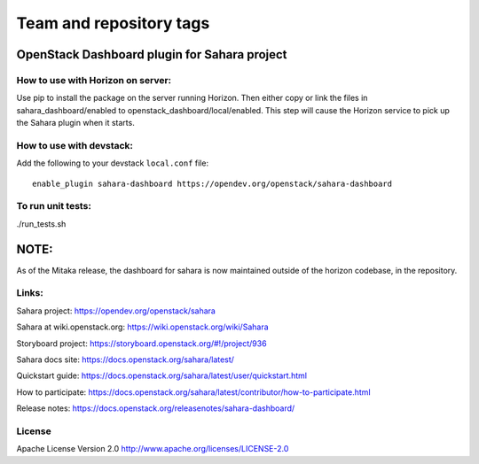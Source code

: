 ========================
Team and repository tags
========================

.. image:: https://governance.openstack.org/tc/badges/sahara-dashboard.svg
    :target: https://governance.openstack.org/tc/reference/tags/index.html

.. Change things from this point on

OpenStack Dashboard plugin for Sahara project
=============================================

How to use with Horizon on server:
----------------------------------

Use pip to install the package on the server running Horizon. Then either copy
or link the files in sahara_dashboard/enabled to
openstack_dashboard/local/enabled. This step will cause the Horizon service to
pick up the Sahara plugin when it starts.

How to use with devstack:
-------------------------

Add the following to your devstack ``local.conf`` file::

    enable_plugin sahara-dashboard https://opendev.org/openstack/sahara-dashboard


To run unit tests:
------------------

./run_tests.sh

NOTE:
=====

As of the Mitaka release, the dashboard for sahara is now maintained
outside of the horizon codebase, in the repository.

Links:
------

Sahara project: https://opendev.org/openstack/sahara

Sahara at wiki.openstack.org: https://wiki.openstack.org/wiki/Sahara

Storyboard project: https://storyboard.openstack.org/#!/project/936

Sahara docs site: https://docs.openstack.org/sahara/latest/

Quickstart guide: https://docs.openstack.org/sahara/latest/user/quickstart.html

How to participate: https://docs.openstack.org/sahara/latest/contributor/how-to-participate.html

Release notes: https://docs.openstack.org/releasenotes/sahara-dashboard/

License
-------

Apache License Version 2.0 http://www.apache.org/licenses/LICENSE-2.0



